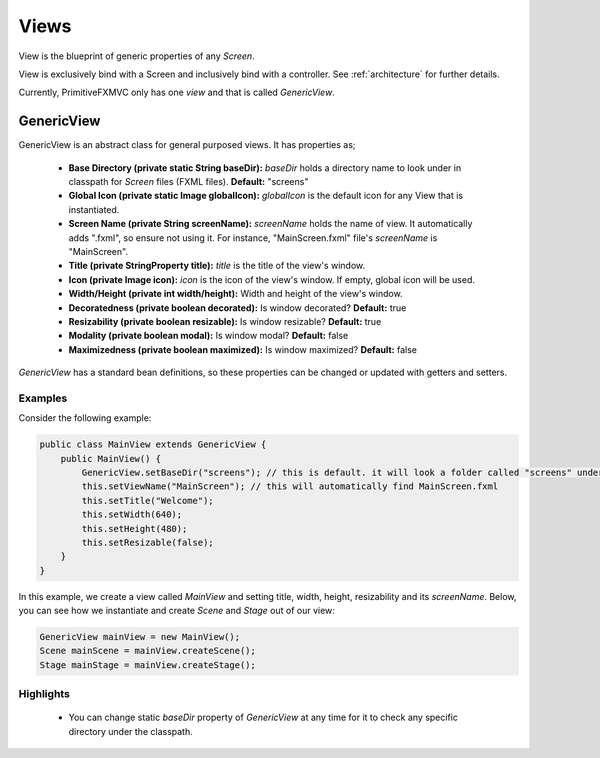 Views
=====
View is the blueprint of generic properties of any *Screen*.

View is exclusively bind with a Screen and inclusively bind with
a controller. See :ref:`architecture` for further details.

Currently, PrimitiveFXMVC only has one *view* and that is called
*GenericView*.

GenericView
------------
GenericView is an abstract class for general purposed views. It has properties as;

 * **Base Directory (private static String baseDir):** *baseDir* holds a directory name to look under in classpath for *Screen* files (FXML files). **Default:** "screens"
 * **Global Icon (private static Image globalIcon):** *globalIcon* is the default icon for any View that is instantiated.
 * **Screen Name (private String screenName):** *screenName* holds the name of view. It automatically adds ".fxml", so ensure not using it. For instance, "MainScreen.fxml" file's *screenName* is "MainScreen".
 * **Title (private StringProperty title):** *title* is the title of the view's window.
 * **Icon (private Image icon):** *icon* is the icon of the view's window. If empty, global icon will be used.
 * **Width/Height (private int width/height):** Width and height of the view's window.
 * **Decoratedness (private boolean decorated):** Is window decorated? **Default:** true
 * **Resizability (private boolean resizable):** Is window resizable? **Default:** true
 * **Modality (private boolean modal):** Is window modal? **Default:** false
 * **Maximizedness (private boolean maximized):** Is window maximized? **Default:** false

*GenericView* has a standard bean definitions, so these properties can be changed or updated with getters and setters.

Examples
^^^^^^^^
Consider the following example:

.. code-block:: java

    public class MainView extends GenericView {
        public MainView() {
            GenericView.setBaseDir("screens"); // this is default. it will look a folder called "screens" under classpath root.
            this.setViewName("MainScreen"); // this will automatically find MainScreen.fxml
            this.setTitle("Welcome");
            this.setWidth(640);
            this.setHeight(480);
            this.setResizable(false);
        }
    }

In this example, we create a view called *MainView* and setting title, width, height, resizability and its *screenName*.
Below, you can see how we instantiate and create *Scene* and *Stage* out of our view:

.. code-block:: java

    GenericView mainView = new MainView();
    Scene mainScene = mainView.createScene();
    Stage mainStage = mainView.createStage();

Highlights
^^^^^^^^^^
 * You can change static *baseDir* property of *GenericView* at any time for it to check any specific directory under the classpath.